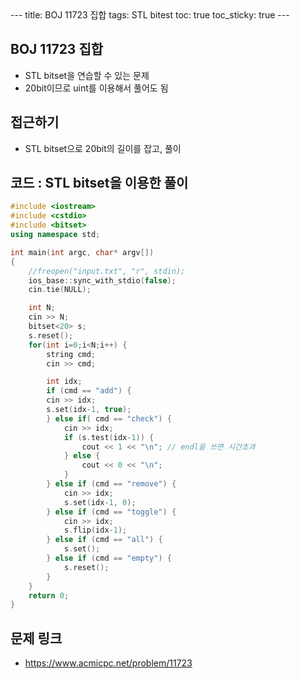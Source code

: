 #+HTML: ---
#+HTML: title: BOJ 11723 집합
#+HTML: tags: STL bitest
#+HTML: toc: true
#+HTML: toc_sticky: true
#+HTML: ---
#+OPTIONS: ^:nil

** BOJ 11723 집합
- STL bitset을 연습할 수 있는 문제
- 20bit이므로 uint를 이용해서 풀어도 됨

** 접근하기
- STL bitset으로 20bit의 길이를 잡고, 풀이 
** 코드 : STL bitset을 이용한 풀이
#+BEGIN_SRC cpp
#include <iostream>
#include <cstdio>
#include <bitset>
using namespace std;

int main(int argc, char* argv[])
{
    //freopen("input.txt", "r", stdin);
    ios_base::sync_with_stdio(false);
    cin.tie(NULL);

    int N;
    cin >> N;
    bitset<20> s;
    s.reset();
    for(int i=0;i<N;i++) {
        string cmd;
        cin >> cmd;
    
        int idx;
        if (cmd == "add") {
        cin >> idx;
        s.set(idx-1, true);
        } else if( cmd == "check") {
            cin >> idx;
            if (s.test(idx-1)) {
                cout << 1 << "\n"; // endl을 쓰면 시간초과
            } else {
                cout << 0 << "\n";
            }
        } else if (cmd == "remove") {
            cin >> idx;
            s.set(idx-1, 0);
        } else if (cmd == "toggle") {
            cin >> idx;
            s.flip(idx-1);
        } else if (cmd == "all") {
            s.set();
        } else if (cmd == "empty") {
            s.reset();
        }
    }
    return 0;
}
#+END_SRC

** 문제 링크
- https://www.acmicpc.net/problem/11723
